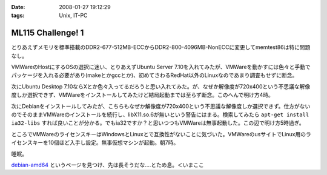 :date: 2008-01-27 19:12:29
:tags: Unix, IT-PC

=============================
ML115 Challenge! 1
=============================

とりあえずメモリを標準搭載のDDR2-677-512MB-ECCからDDR2-800-4096MB-NonECCに変更してmemtest86は特に問題なし。

VMWareのHostにするOSの選択に迷い、とりあえずUbuntu Server 7.10を入れてみたが、VMWareを動かすには色々と手動でパッケージを入れる必要があり(makeとかgccとか)、初めてさわるRedHat以外のLinuxなのであまり調査もせずに断念。

次にUbuntu Desktop 7.10ならXとか色々入ってるだろうと思い入れてみた。が、なぜか解像度が720x400という不思議な解像度しか選択できず、VMWareをインストールしてみたけど結局起動までは至らず断念。このへんで明け方4時。

次にDebianをインストールしてみたが、こちらもなぜか解像度が720x400という不思議な解像度しか選択できず。仕方がないのでそのままVMWareのインストールを続行し、libX11.so.6が無いという警告にはまる。検索してみたら ``apt-get install ia32-libs`` すれば良いことが分かる。でもia32ですか？と思いつつもVMWareは無事起動した。この辺で明け方5時過ぎ。

ところでVMWareのライセンスキーはWindowsとLinuxとで互換性がないことに気づいた。VMWareのusサイトでLinux用のライセンスキーを10個ほど入手し設定。無事仮想マシンが起動。朝7時。

睡眠。

`debian-amd64`_ というページを見つけ、先は長そうだな‥‥とため息。＜いまここ


.. _`debian-amd64`: http://kmuto.jp/open.cgi?debian-amd64


.. :extend type: text/html
.. :extend:



.. :comments:
.. :comment id: 2008-01-27.1497783066
.. :title: Re:ML115 Challenge! 1
.. :author: Anonymous User
.. :date: 2008-01-27 20:42:32
.. :email: 
.. :url: 
.. :body:
.. Ubuntu Server で、VMware Server は下記を sorces.list に追加するだけで aptitude で入りますよ:-)
.. 
.. deb http://archive.canonical.com/ubuntu gutsy partner
.. 
.. aptitude install vmware-server
.. 
.. 
.. :comments:
.. :comment id: 2008-01-29.4662976930
.. :title: Re:ML115 Challenge! 1
.. :author: しみずかわ
.. :date: 2008-01-29 01:24:27
.. :email: 
.. :url: 
.. :body:
.. おお！天の声が！aptitudeって何だろう！？FreeBSDのportutilみたいなもんかな。
.. 今は画面解像度問題の方が気になってるので、後ほど試してみます。
.. 
.. 
.. :comments:
.. :comment id: 2008-01-30.6405240245
.. :title: Re:ML115 Challenge! 1
.. :author: voluntas
.. :date: 2008-01-30 09:57:21
.. :email: 
.. :url: 
.. :body:
.. あ ... Anonymous になってました ... 。
.. すみません ... 。
.. 

